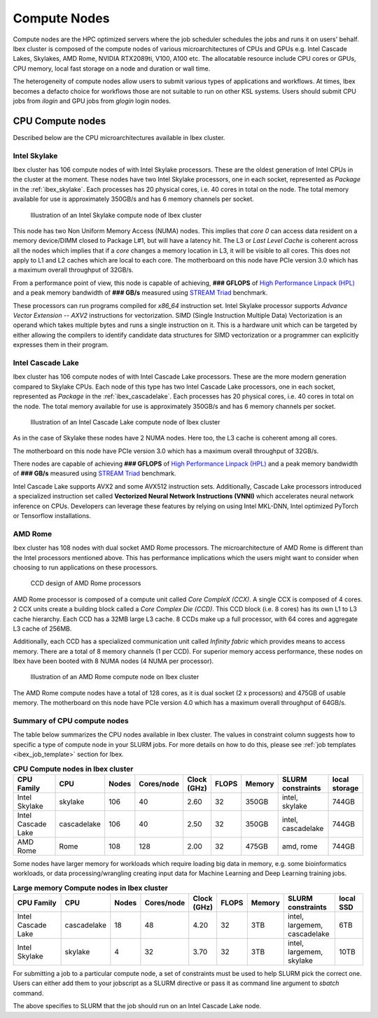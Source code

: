 ==============
Compute Nodes
==============

Compute nodes are the HPC optimized servers where the job scheduler schedules the jobs and runs it on users' behalf.  
Ibex cluster is composed of the compute nodes of various microarchitectures of CPUs and GPUs e.g. Intel Cascade Lakes, Skylakes, AMD Rome, NVIDIA RTX2089ti, V100, A100 etc.
The allocatable resource include CPU cores or GPUs, CPU memory, local fast storage on a node and duration or wall time.

The heterogeneity of compute nodes allow users to submit various types of applications and workflows. At times, Ibex becomes a defacto choice for workflows those are not suitable to run on other KSL systems. 
Users should submit CPU jobs from `ilogin` and GPU jobs from `glogin` login nodes. 


CPU Compute nodes
==================
Described below are the CPU microarchitectures available in Ibex cluster.

Intel Skylake
--------------
Ibex cluster has 106 compute nodes of with Intel Skylake processors. These are the oldest generation of Intel CPUs in the cluster at the moment. 
These nodes have two Intel Skylake processors, one in each socket, represented as *Package* in the :ref:`ibex_skylake`. 
Each processes has 20 physical cores, i.e. 40 cores in total on the node. 
The total memory available for use is approximately 350GB/s and has 6 memory channels per socket.

.. _ibex_skylake:
.. figure:: ../static/skylake.svg
  :alt: Illustration of an Intel Skylake compute node of Ibex cluster
  
  Illustration of an Intel Skylake compute node of Ibex cluster

This node has two Non Uniform Memory Access (NUMA) nodes. This implies that `core 0` can access data resident on a memory device/DIMM closed to Package L#1, but will have a latency hit.
The L3 or *Last Level Cache* is coherent across all the nodes which implies that if a `core` changes a memory location in L3, it will be visible to all cores. 
This does not apply to L1 and L2 caches which are local to each core.  
The motherboard on this node have PCIe version 3.0 which has a maximum overall throughput of 32GB/s.

From a performance point of view, this node is capable of achieving, **### GFLOPS** of `High Performance Linpack (HPL) <https://www.top500.org/project/linpack/>`_ and a peak memory bandwidth of **### GB/s** measured using `STREAM Triad <https://www.cs.virginia.edu/stream/ref.html>`_ benchmark.

These processors can run programs compiled for `x86_64` instruction set. Intel Skylake processor supports `Advance Vector Extension -- AXV2` instructions for vectorization. SIMD (Single Instruction Multiple Data) Vectorization is an operand which takes multiple bytes and runs a single instruction on it. This is a hardware unit which can be targeted by either allowing the compilers to identify candidate data structures for SIMD vectorization or a programmer can explicitly expresses them in their program.


Intel Cascade Lake
------------------
Ibex cluster has 106 compute nodes of with Intel Cascade Lake processors. These are the more modern generation compared to Skylake CPUs.  
Each node of this type has two Intel Cascade Lake processors, one in each socket, represented as *Package* in the :ref:`ibex_cascadelake`. 
Each processes has 20 physical cores, i.e. 40 cores in total on the node. 
The total memory available for use is approximately 350GB/s and has 6 memory channels per socket.  

.. _ibex_cascadelake:
.. figure:: ../static/cascadelake.svg
  :alt: Illustration of an Intel Cascade Lake compute node of Ibex cluster
  
  Illustration of an Intel Cascade Lake compute node of Ibex cluster

As in the case of Skylake these nodes have 2 NUMA nodes. Here too, the L3 cache is coherent among all cores. 

The motherboard on this node have PCIe version 3.0 which has a maximum overall throughput of 32GB/s.

There nodes are capable of achieving **### GFLOPS** of `High Performance Linpack (HPL) <https://www.top500.org/project/linpack/>`_ and a peak memory bandwidth of **### GB/s** measured using `STREAM Triad <https://www.cs.virginia.edu/stream/ref.html>`_ benchmark.

Intel Cascade Lake supports AVX2 and some AVX512 instruction sets. Additionally, Cascade Lake processors introduced a specialized instruction set called **Vectorized Neural Network Instructions (VNNI)** which accelerates neural network inference on CPUs. Developers can leverage these features by relying on using Intel MKL-DNN, Intel optimized PyTorch or Tensorflow installations. 

AMD Rome 
---------
Ibex cluster has 108 nodes with dual socket AMD Rome processors. 
The microarchitecture of AMD Rome is different than the Intel processors mentioned above. This has performance implications which the users might want to consider when choosing to run applications on these processors. 

.. _ibex_amd_rome_ccd:
.. figure:: ../static/AMD-rome-ccd.png
  :alt: CCD design of AMD Rome processors 

  CCD design of AMD Rome processors

AMD Rome processor is composed of a compute unit called *Core CompleX (CCX)*. A single CCX is composed of 4 cores. 2 CCX units create a building block called a *Core Complex Die (CCD)*. This CCD block (i.e. 8 cores) has its own L1 to L3 cache hierarchy. Each CCD has a 32MB large L3 cache. 8 CCDs make up a full processor, with 64 cores and aggregate L3 cache of 256MB. 

Additionally, each CCD has a specialized communication unit called *Infinity fabric* which provides means to access memory. There are a total of 8 memory channels (1 per CCD). For superior memory access performance, these nodes on Ibex have been booted with 8 NUMA nodes (4 NUMA per processor). 

.. figure:: ../static/amd_rome.svg
  :alt: Illustration of an AMD Rome compute node on Ibex cluster

  Illustration of an AMD Rome compute node on Ibex cluster

The AMD Rome compute nodes have a total of 128 cores, as it is dual socket (2 x processors) and 475GB of usable memory. The motherboard on this node have PCIe version 4.0 which has a maximum overall throughput of 64GB/s.

Summary of CPU compute nodes 
-----------------------------

The table below summarizes the CPU nodes available in Ibex cluster. The values in constraint column suggests how to specific a type of compute node in your SLURM jobs. For more details on how to do this, please see :ref:`job templates <ibex_job_template>` section for Ibex. 

.. _ibex_cpu_compute_nodes:
.. list-table:: **CPU Compute nodes in Ibex cluster**
   :widths: 40 20 15 15 15 15 20 30 20
   :header-rows: 1

   * - CPU Family
     - CPU
     - Nodes
     - Cores/node
     - Clock (GHz)
     - FLOPS
     - Memory
     - SLURM constraints
     - local storage
   * - Intel Skylake
     - skylake
     - 106
     - 40
     - 2.60
     - 32
     - 350GB
     - intel, skylake
     - 744GB
   * - Intel Cascade Lake
     - cascadelake
     - 106
     - 40
     - 2.50
     - 32
     - 350GB
     - intel, cascadelake
     - 744GB
   * - AMD Rome
     - Rome
     - 108
     - 128
     - 2.00
     - 32
     - 475GB  
     - amd, rome
     - 744GB

Some nodes have larger memory for workloads which require loading big data in memory, e.g. some bioinformatics workloads, or data processing/wrangling creating input data for Machine Learning and Deep Learning training jobs.   

.. _ibex_largemem_compute_nodes:

.. list-table:: **Large memory Compute nodes in Ibex cluster**
   :widths: 40 20 15 15 15 15 20 30 20
   :header-rows: 1

   * - CPU Family
     - CPU
     - Nodes
     - Cores/node
     - Clock (GHz)
     - FLOPS
     - Memory
     - SLURM constraints
     - local SSD
   * - Intel Cascade Lake
     - cascadelake
     - 18
     - 48
     - 4.20
     - 32
     - 3TB  
     - intel, largemem, cascadelake
     - 6TB
   * - Intel Skylake
     - skylake
     - 4
     - 32
     - 3.70
     - 32
     - 3TB  
     - intel, largemem, skylake  
     - 10TB


For submitting a job to a particular compute node, a set of constraints must be used to help SLURM pick the correct one. Users can either add them to your jobscript as a SLURM directive or pass it as command line argument to `sbatch` command.

.. code-block:: bash
    :caption: When submitting a job, the user is able to select the desired resources with precise constraints. For example,

    sbatch --constraint="intel&cascadelake" jobscript.slurm

The above specifies to SLURM that the job should run on an Intel Cascade Lake node. 

